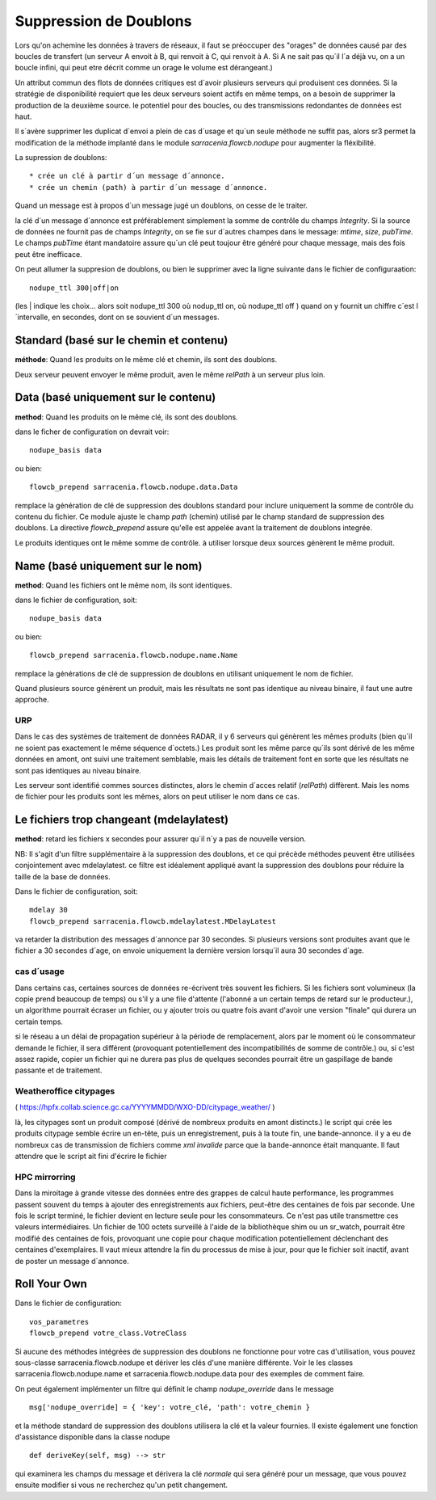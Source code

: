 
Suppression de Doublons
=======================


Lors qu'on achemine les données à travers de réseaux, il faut se préoccuper des "orages" de données 
causé par des boucles de transfert (un serveur A envoit à B, qui renvoit à C, qui renvoit à A.  Si A
ne sait pas qu´il l´a déjà vu, on a un boucle infini, qui peut etre décrit comme un orage le volume
est dérangeant.)

Un attribut commun des flots de données critiques est d´avoir plusieurs serveurs qui produisent ces
données. Si la stratégie de disponibilité requiert que les deux serveurs soient actifs en même temps,
on a besoin de supprimer la production de la deuxième source. le potentiel pour des boucles, ou
des transmissions redondantes de données est haut.

Il s´avère supprimer les duplicat d´envoi a plein de cas d´usage et qu´un seule méthode ne suffit
pas, alors sr3 permet la modification de la méthode implanté dans le module *sarracenia.flowcb.nodupe*
pour augmenter la fléxibilité.

La supression de doublons::

  * crée un clé à partir d´un message d´annonce. 
  * crée un chemin (path) à partir d´un message d´annonce.

Quand un message est à propos d´un message jugé un doublons, on cesse de le traiter.

la clé d´un message d´annonce est préférablement simplement la somme de contrôle 
du champs *Integrity*. Si la source de données ne fournit pas de champs *Integrity*,
on se fie sur d´autres champes dans le message: *mtime*, *size*, *pubTime.*
Le champs *pubTime* étant mandatoire assure qu´un clé peut toujour être généré pour 
chaque message, mais des fois peut être inefficace.

On peut allumer la suppresion de doublons, ou bien le supprimer avec la
ligne suivante dans le fichier de configuraation::

   nodupe_ttl 300|off|on

(les | indique les choix... alors soit nodupe_ttl 300 où nodup_ttl on, où nodupe_ttl off )
quand on y fournit un chiffre c´est l´intervalle, en secondes, dont on se souvient
d´un messages.


Standard (basé sur le chemin et contenu)
----------------------------------------


**méthode**: Quand les produits on le même clé et chemin, ils sont des doublons.

Deux serveur peuvent envoyer le même produit, aven le même *relPath* à un serveur plus 
loin.


Data (basé uniquement sur le contenu)
-------------------------------------

**method**: Quand les produits on le même clé, ils sont des doublons.

dans le ficher de configuration on devrait voir::

    nodupe_basis data

ou bien::

    flowcb_prepend sarracenia.flowcb.nodupe.data.Data


remplace la génération de clé de suppression des doublons standard pour inclure uniquement 
la somme de contrôle du contenu du fichier. Ce module ajuste le champ *path* (chemin) utilisé par 
le champ standard de suppression des doublons. La directive *flowcb_prepend* assure qu'elle 
est appelée avant la traitement de doublons integrée.

Le produits identiques ont le même somme de contrôle.  à utiliser lorsque deux sources
génèrent le même produit. 


Name (basé uniquement sur le nom)
---------------------------------

**method**: Quand les fichiers ont le même nom, ils sont identiques.

dans le fichier de configuration, soit::

    nodupe_basis data

ou bien::

    flowcb_prepend sarracenia.flowcb.nodupe.name.Name

remplace la générations de clé de suppression de doublons en utilisant uniquement
le nom de fichier.

Quand plusieurs source génèrent un produit, mais les résultats ne sont pas identique
au niveau binaire, il faut une autre approche.

URP
~~~

Dans le cas des systèmes de traitement de données RADAR, il y 6 serveurs qui génèrent
les mêmes produits (bien qu´il ne soient pas exactement le même séquence d´octets.)
Les produit sont les même parce qu´ils sont dérivé de les même données en amont,
ont suivi une traitement semblable, mais les détails de traitement font en sorte
que les résultats ne sont pas identiques au niveau binaire.

Les serveur sont identifié commes sources distinctes, alors le chemin d´acces relatif 
(*relPath*) diffèrent. Mais les noms de fichier pour les produits sont les mêmes,
alors on peut utiliser le nom dans ce cas.


Le fichiers trop changeant (mdelaylatest)
------------------------------------------

**method**: retard les fichiers x secondes pour assurer qu´il n´y a pas de nouvelle version.

NB:
Il s'agit d'un filtre supplémentaire à la suppression des doublons, et ce qui précède
méthodes peuvent être utilisées conjointement avec mdelaylatest. ce filtre est idéalement
appliqué avant la suppression des doublons pour réduire la taille de la base de données.


Dans le fichier de configuration, soit::

    mdelay 30
    flowcb_prepend sarracenia.flowcb.mdelaylatest.MDelayLatest

va retarder la distribution des messages d´annonce par 30 secondes.
Si plusieurs versions sont produites avant que le fichier a 30 secondes d´age,
on envoie uniquement la dernière version lorsqu´il aura 30 secondes d´age.


cas d´usage
~~~~~~~~~~~

Dans certains cas, certaines sources de données re-écrivent très souvent les fichiers.
Si les fichiers sont volumineux (la copie prend beaucoup de temps) ou s'il y a une file d'attente (l'abonné
a un certain temps de retard sur le producteur.), un algorithme pourrait écraser un fichier, ou
y ajouter trois ou quatre fois avant d'avoir une version "finale" qui durera un certain temps.

si le réseau a un délai de propagation supérieur à la période de remplacement, alors par
le moment où le consommateur demande le fichier, il sera différent (provoquant potentiellement 
des incompatibilités de somme de contrôle.) ou, si c'est assez rapide, copier un fichier qui 
ne durera pas plus de quelques secondes pourrait être un gaspillage de bande passante et de traitement.


Weatheroffice citypages
~~~~~~~~~~~~~~~~~~~~~~~


( https://hpfx.collab.science.gc.ca/YYYYMMDD/WXO-DD/citypage_weather/ )

là, les citypages sont un produit composé (dérivé de nombreux produits en amont distincts.)
le script qui crée les produits citypage semble écrire un en-tête, puis un enregistrement,
puis à la toute fin, une bande-annonce. il y a eu de nombreux cas de transmission de fichiers
comme *xml invalide* parce que la bande-annonce était manquante. Il faut attendre que le script ait
fini d'écrire le fichier 

HPC mirrorring
~~~~~~~~~~~~~~

Dans la miroitage à grande vitesse des données entre des grappes de calcul haute performance, les programmes
passent souvent du temps à ajouter des enregistrements aux fichiers, peut-être des centaines de fois par seconde.
Une fois le script terminé, le fichier devient en lecture seule pour les consommateurs. Ce n'est pas utile
transmettre ces valeurs intermédiaires. Un fichier de 100 octets surveillé à l'aide de la bibliothèque shim
ou un sr_watch, pourrait être modifié des centaines de fois, provoquant une copie pour chaque modification potentiellement
déclenchant des centaines d'exemplaires. Il vaut mieux attendre la fin du processus de mise à jour,
pour que le fichier soit inactif, avant de poster un message d´annonce.



Roll Your Own
-------------

Dans le fichier de configuration::

    vos_parametres 
    flowcb_prepend votre_class.VotreClass

Si aucune des méthodes intégrées de suppression des doublons ne fonctionne pour votre cas d'utilisation, vous pouvez
sous-classe sarracenia.flowcb.nodupe et dériver les clés d'une manière différente. Voir le
les classes sarracenia.flowcb.nodupe.name et sarracenia.flowcb.nodupe.data pour des exemples de
comment faire.

On peut également implémenter un filtre qui définit le champ *nodupe_override* dans le message ::

  msg['nodupe_override] = { 'key': votre_clé, 'path': votre_chemin }

et la méthode standard de suppression des doublons utilisera la clé et la valeur fournies.
Il existe également une fonction d'assistance disponible dans la classe nodupe ::

  def deriveKey(self, msg) --> str

qui examinera les champs du message et dérivera la clé *normale* qui sera
généré pour un message, que vous pouvez ensuite modifier si vous ne recherchez qu'un petit changement.


